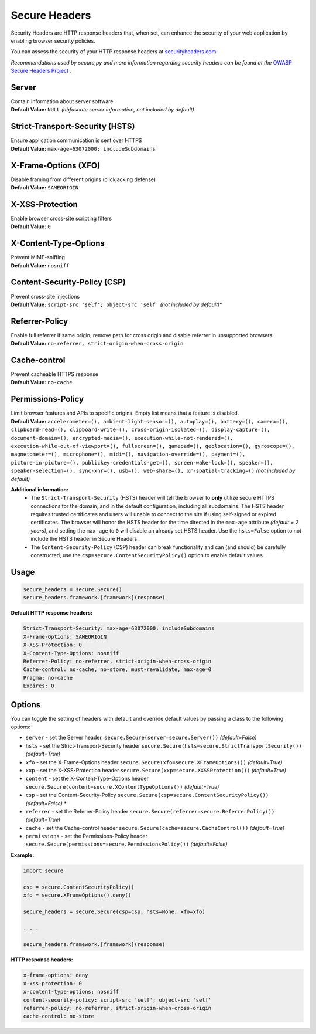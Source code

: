 Secure Headers
----------------

Security Headers are HTTP response headers that, when set, can enhance
the security of your web application by enabling browser security
policies.

You can assess the security of your HTTP response headers at
`securityheaders.com <https://securityheaders.com>`__

*Recommendations used by secure,py and more information regarding
security headers can be found at the* `OWASP Secure Headers
Project <https://www.owasp.org/index.php/OWASP_Secure_Headers_Project>`__ *.*

Server
^^^^^^^^^^^^^^

| Contain information about server software
| **Default Value:** ``NULL`` *(obfuscate server information, not
  included by default)*

Strict-Transport-Security (HSTS)
^^^^^^^^^^^^^^^^^^^^^^^^^^^^^^^^^

| Ensure application communication is sent over HTTPS
| **Default Value:** ``max-age=63072000; includeSubdomains``

X-Frame-Options (XFO)
^^^^^^^^^^^^^^^^^^^^^^

| Disable framing from different origins (clickjacking defense)
| **Default Value:** ``SAMEORIGIN``

X-XSS-Protection
^^^^^^^^^^^^^^^^^^

| Enable browser cross-site scripting filters
| **Default Value:** ``0``

X-Content-Type-Options
^^^^^^^^^^^^^^^^^^^^^^^

| Prevent MIME-sniffing
| **Default Value:** ``nosniff``

Content-Security-Policy (CSP)
^^^^^^^^^^^^^^^^^^^^^^^^^^^^^^

| Prevent cross-site injections
| **Default Value:** ``script-src 'self'; object-src 'self'`` *(not
  included by default)*\*

Referrer-Policy
^^^^^^^^^^^^^^^^

| Enable full referrer if same origin, remove path for cross origin and
  disable referrer in unsupported browsers
| **Default Value:** ``no-referrer, strict-origin-when-cross-origin``

Cache-control
^^^^^^^^^^^^^^^^^^^^^^^^^^^^^^^^^^

| Prevent cacheable HTTPS response
| **Default Value:** ``no-cache``

Permissions-Policy
^^^^^^^^^^^^^^^

| Limit browser features and APIs to specific origins. Empty list means that a feature is disabled.
| **Default Value:** ``accelerometer=(), ambient-light-sensor=(), autoplay=(), battery=(), camera=(), clipboard-read=(), clipboard-write=(), cross-origin-isolated=(), display-capture=(), document-domain=(), encrypted-media=(), execution-while-not-rendered=(), execution-while-out-of-viewport=(), fullscreen=(), gamepad=(), geolocation=(), gyroscope=(), magnetometer=(), microphone=(), midi=(), navigation-override=(), payment=(), picture-in-picture=(), publickey-credentials-get=(), screen-wake-lock=(), speaker=(), speaker-selection=(), sync-xhr=(), usb=(), web-share=(), xr-spatial-tracking=()``  *(not included by default)*    


**Additional information:**
  - The ``Strict-Transport-Security`` (HSTS) header will tell the browser to **only** utilize secure HTTPS connections for the domain, and in the default configuration, including all subdomains. The HSTS header requires trusted certificates and users will unable to connect to the site if using self-signed or expired certificates.  The browser will honor the HSTS header for the time directed in the ``max-age`` attribute *(default = 2 years)*, and setting the ``max-age`` to ``0`` will disable an already set HSTS header. Use the ``hsts=False`` option to not include the HSTS header in Secure Headers.
  - The ``Content-Security-Policy`` (CSP) header can break functionality and can (and should) be carefully constructed, use the ``csp=secure.ContentSecurityPolicy()`` option to enable default values.

Usage
^^^^^^^

.. code:: python

   secure_headers = secure.Secure()
   secure_headers.framework.[framework](response)

**Default HTTP response headers:**

.. code:: http

   Strict-Transport-Security: max-age=63072000; includeSubdomains
   X-Frame-Options: SAMEORIGIN
   X-XSS-Protection: 0
   X-Content-Type-Options: nosniff
   Referrer-Policy: no-referrer, strict-origin-when-cross-origin
   Cache-control: no-cache, no-store, must-revalidate, max-age=0
   Pragma: no-cache
   Expires: 0

Options
^^^^^^^^

You can toggle the setting of headers with default and override default values by passing a class to
the following options:

-  ``server`` - set the Server header, ``secure.Secure(server=secure.Server())`` *(default=False)*
-  ``hsts`` - set the Strict-Transport-Security header ``secure.Secure(hsts=secure.StrictTransportSecurity())``  *(default=True)*
-  ``xfo`` - set the X-Frame-Options header ``secure.Secure(xfo=secure.XFrameOptions())``  *(default=True)*
-  ``xxp`` - set the X-XSS-Protection header ``secure.Secure(xxp=secure.XXSSProtection())``  *(default=True)*
-  ``content`` - set the X-Content-Type-Options header  ``secure.Secure(content=secure.XContentTypeOptions())`` *(default=True)*
-  ``csp`` - set the Content-Security-Policy  ``secure.Secure(csp=secure.ContentSecurityPolicy())`` *(default=False)* \*
-  ``referrer`` - set the Referrer-Policy header  ``secure.Secure(referrer=secure.ReferrerPolicy())``  *(default=True)*
-  ``cache`` - set the Cache-control header  ``secure.Secure(cache=secure.CacheControl())`` *(default=True)*
-  ``permissions`` - set the Permissions-Policy header  ``secure.Secure(permissions=secure.PermissionsPolicy())``  *(default=False)*

**Example:**

.. code:: python

   import secure

   csp = secure.ContentSecurityPolicy()
   xfo = secure.XFrameOptions().deny()

   secure_headers = secure.Secure(csp=csp, hsts=None, xfo=xfo)

   . . . 

   secure_headers.framework.[framework](response)

   
**HTTP response headers:**

.. code:: http

   x-frame-options: deny
   x-xss-protection: 0
   x-content-type-options: nosniff
   content-security-policy: script-src 'self'; object-src 'self'
   referrer-policy: no-referrer, strict-origin-when-cross-origin
   cache-control: no-store
